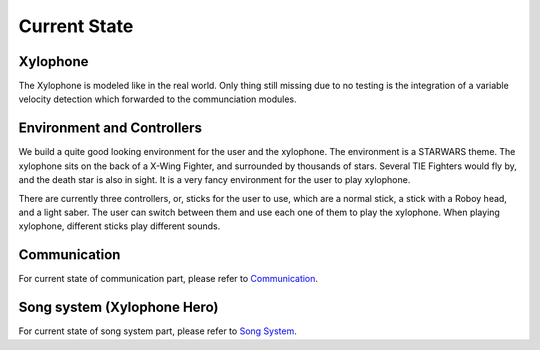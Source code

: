 Current State
================

Xylophone
-----------

The Xylophone is modeled like in the real world.
Only thing still missing due to no testing is the integration of a variable velocity detection which forwarded to the communciation modules.

Environment and Controllers
-----------------------------

We build a quite good looking environment for the user and the xylophone. The environment is a STARWARS theme. The xylophone sits on the back of a X-Wing Fighter, and surrounded by thousands of stars. Several TIE Fighters would fly by, and the death star is also in sight. It is a very fancy environment for the user to play xylophone.

There are currently three controllers, or, sticks for the user to use, which are a normal stick, a stick with a Roboy head, and a light saber. The user can switch between them and use each one of them to play the xylophone. When playing xylophone, different sticks play different sounds.

Communication
-----------------
For current state of communication part, please refer to `Communication <Communication.html>`_.

Song system (Xylophone Hero)
-------------------------------
For current state of song system part, please refer to `Song System <SongSystem.html>`_.